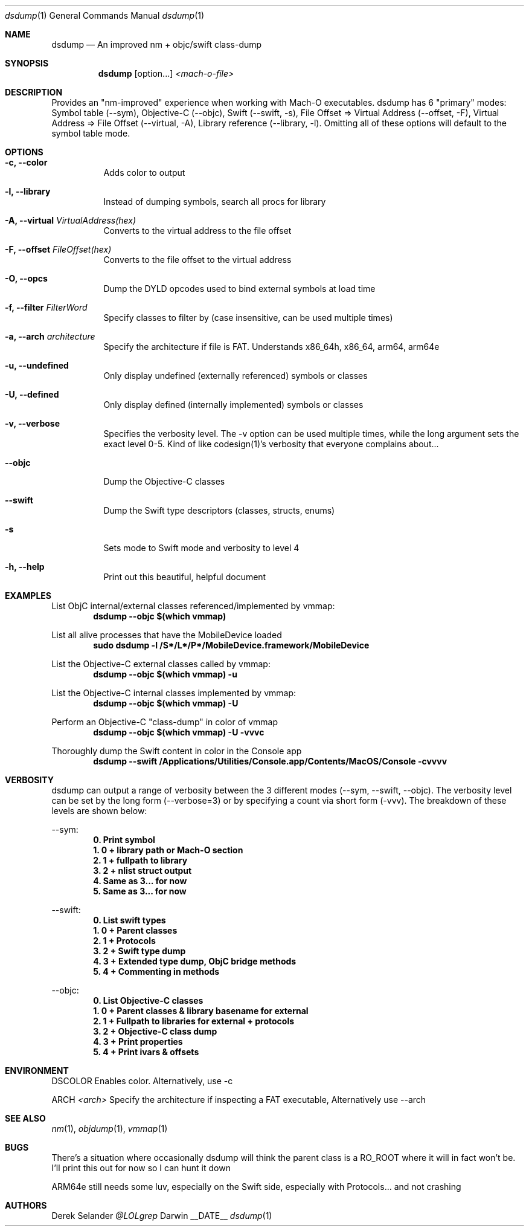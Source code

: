 .Dd __DATE__
.Dt dsdump 1
.Os Darwin
.Sh NAME
.Nm dsdump
.Nd An improved nm + objc/swift class-dump
.Sh SYNOPSIS
.Nm
.Op option...
.Ar <mach-o-file>
.Sh DESCRIPTION
Provides an "nm-improved" experience when working with Mach-O executables. dsdump has 6 "primary" modes: Symbol table (--sym), Objective-C (--objc), Swift (--swift, -s), File Offset => Virtual Address (--offset, -F), Virtual Address => File Offset (--virtual, -A), Library reference (--library, -l). Omitting all of these options will default to the symbol table mode.
.Sh OPTIONS
.Bl -tag -width indent
.It Fl c, -color
Adds color to output
.It Fl l, -library
Instead of dumping symbols, search all procs for library
.It Fl A, -virtual Ar VirtualAddress(hex)
Converts to the virtual address to the file offset
.It Fl F, -offset Ar FileOffset(hex)
Converts to the file offset to the virtual address
.It Fl O, -opcs
Dump the DYLD opcodes used to bind external symbols at load time
.It Fl f, -filter Ar FilterWord
Specify classes to filter by (case insensitive, can be used multiple times)
.It Fl a, -arch Ar architecture
Specify the architecture if file is FAT. Understands x86_64h, x86_64, arm64, arm64e
.It Fl u, -undefined
Only display undefined (externally referenced) symbols or classes
.It Fl U, -defined
Only display defined (internally implemented) symbols or classes
.It Fl v, -verbose
Specifies the verbosity level. The -v option can be used multiple times, while the long argument sets the exact level 0-5. Kind of like codesign(1)'s verbosity that everyone complains about...
.It Fl -objc
Dump the Objective-C classes
.It Fl -swift
Dump the Swift type descriptors (classes, structs, enums)
.It Fl s
Sets mode to Swift mode and verbosity to level 4
.It Fl h, -help
Print out this beautiful, helpful document
.El
.Sh EXAMPLES
List ObjC internal/external classes referenced/implemented by vmmap:
.Dl dsdump --objc $(which vmmap)
.Pp
List all alive processes that have the MobileDevice loaded
.Dl sudo dsdump  -l /S*/L*/P*/MobileDevice.framework/MobileDevice
.Pp
List the Objective-C external classes called by vmmap:
.Dl dsdump --objc $(which vmmap) -u
.Pp
List the Objective-C internal classes implemented by vmmap:
.Dl dsdump --objc $(which vmmap) -U
.Pp
Perform an Objective-C "class-dump" in color of vmmap
.Dl dsdump --objc $(which vmmap) -U -vvvc
.Pp
Thoroughly dump the Swift content in color in the Console app
.Dl dsdump --swift /Applications/Utilities/Console.app/Contents/MacOS/Console  -cvvvv
.Pp
.Sh VERBOSITY
dsdump can output a range of verbosity between the 3 different modes (--sym, --swift, --objc). The verbosity level can be set by the long form (--verbose=3) or by specifying a count via short form (-vvv). The breakdown of these levels are shown below:
.Pp
--sym:
.Dl 0. Print symbol
.Dl 1. 0 + library path or Mach-O section
.Dl 2. 1 + fullpath to library
.Dl 3. 2 + nlist struct output
.Dl 4. Same as 3... for now
.Dl 5. Same as 3... for now
.Pp
--swift:
.Dl 0. List swift types
.Dl 1. 0 + Parent classes
.Dl 2. 1 + Protocols
.Dl 3. 2 + Swift "type dump"
.Dl 4. 3 + Extended type dump, ObjC bridge methods
.Dl 5. 4 + Commenting in methods
.Pp
--objc:
.Dl 0. List Objective-C classes
.Dl 1. 0 + Parent classes & library basename for external
.Dl 2. 1 + Fullpath to libraries for external + protocols
.Dl 3. 2 + Objective-C "class dump"
.Dl 4. 3 + Print properties
.Dl 5. 4 + Print ivars & offsets
.Pp
.Sh ENVIRONMENT
.Pp
.Bl -tag -width indent
.Ev DSCOLOR
Enables color. Alternatively, use -c
.Pp
.Ev ARCH
.Ar <arch>
Specify the architecture if inspecting a FAT executable, Alternatively use --arch
.El
.Sh SEE ALSO 
.Xr nm 1 ,
.Xr objdump 1 ,
.Xr vmmap 1
.Sh BUGS
There's a situation where occasionally dsdump will think the parent class is a RO_ROOT where it will in fact won't be. I'll print this out for now so I can hunt it down
.Pp
ARM64e still needs some luv, especially on the Swift side, especially with Protocols... and not crashing
.Sh AUTHORS
.An "Derek Selander"
.Mt @LOLgrep
